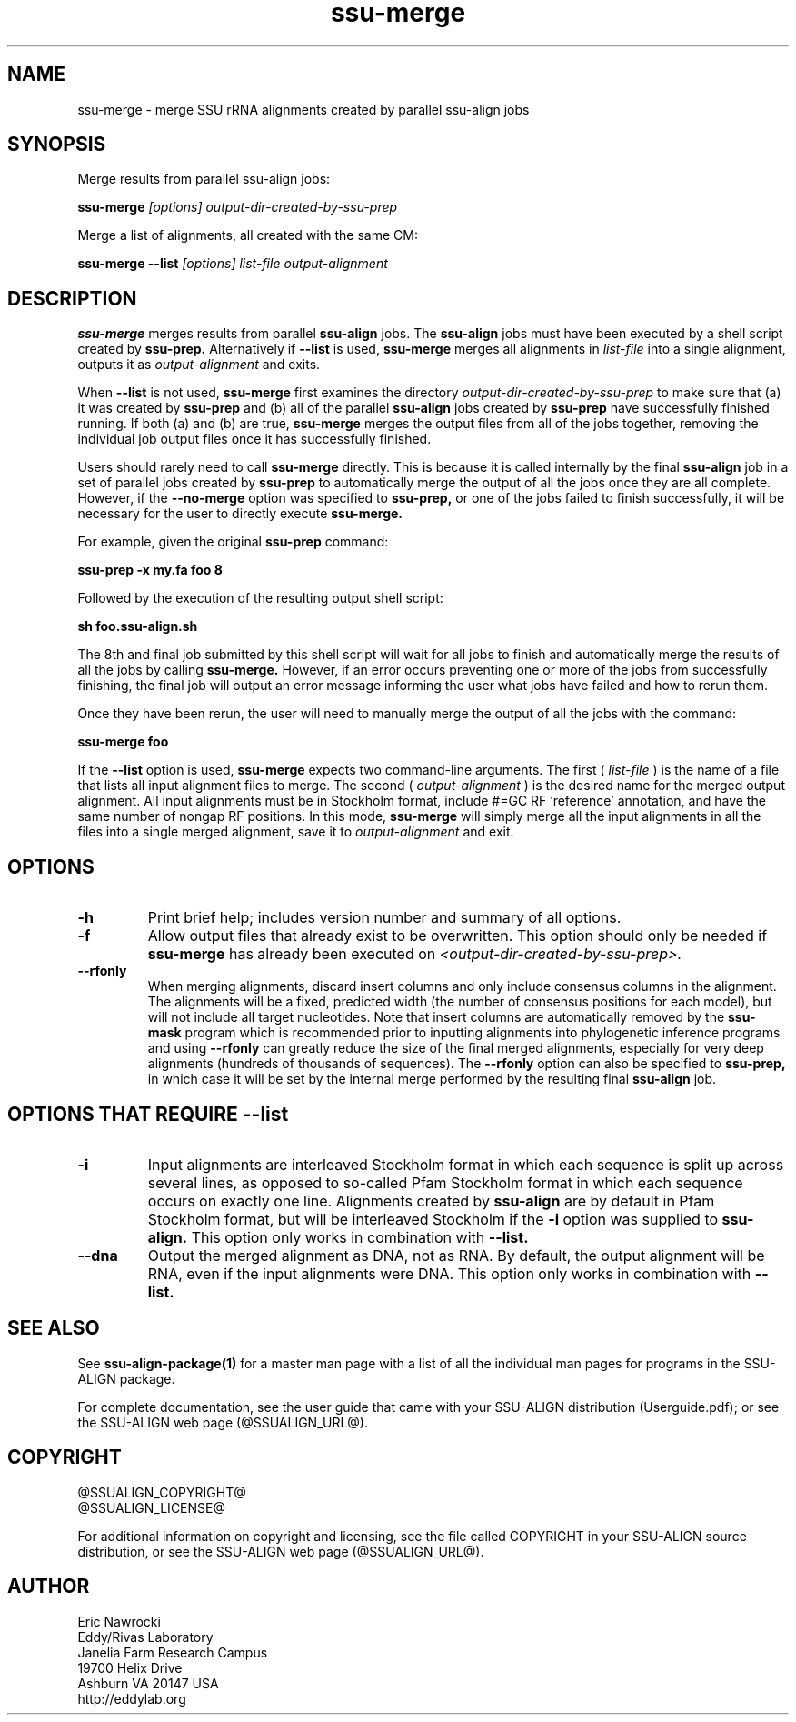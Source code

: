 .TH "ssu-merge" 1 "@RELEASEDATE@" "@PACKAGE@ @RELEASE@" "@PACKAGE@ Manual"

.SH NAME
ssu-merge - merge SSU rRNA alignments created by parallel ssu-align jobs

.SH SYNOPSIS

.PP
Merge results from parallel ssu-align jobs:
.PP
.B ssu-merge
.I [options]
.I output-dir-created-by-ssu-prep

.PP
Merge a list of alignments, all created with the same CM:
.PP
.B ssu-merge --list
.I [options]
.I list-file
.I output-alignment

.SH DESCRIPTION

.PP
.B ssu-merge 
merges results from parallel
.B ssu-align 
jobs. The 
.B ssu-align 
jobs must have been executed by a shell script created by
.B ssu-prep.
Alternatively if
.B --list
is used, 
.B ssu-merge
merges all alignments in 
.I list-file
into a single alignment, outputs it as 
.I output-alignment
and exits.

When 
.B --list
is not used,
.B ssu-merge
first 
examines the directory
.I output-dir-created-by-ssu-prep
to make sure that (a) it was created by 
.B ssu-prep 
and (b) all of the parallel 
.B ssu-align 
jobs created by 
.B ssu-prep 
have successfully finished running. If both (a) and (b) are true, 
.B ssu-merge
merges the output files from all of the jobs together, removing the
individual job output files once it has successfully finished.

Users should rarely need to call
.B ssu-merge
directly. This is because it is called internally by the final 
.B ssu-align 
job in a set of parallel jobs created by 
.B ssu-prep
to automatically merge the output of all the jobs once they are all
complete.  However, if the 
.B --no-merge
option was specified to 
.B ssu-prep,
or one of the jobs failed to finish successfully, it will be necessary
for the user to directly execute 
.B ssu-merge.

For example, given the original 
.B ssu-prep 
command:

.B ssu-prep -x my.fa foo 8 

Followed by the execution of the resulting output shell script:

.B sh foo.ssu-align.sh

The 8th and final job submitted by this shell script will
wait for all jobs to finish and automatically merge the results of all
the jobs by calling
.B ssu-merge.
However, if an error occurs preventing one or more of the jobs from
successfully finishing, the final job will output an error
message informing the user what jobs have failed and how to rerun
them.

Once they have been rerun, the user will need to manually merge the
output of all the jobs with the command:

.B ssu-merge foo

.PP
If the
.B --list
option is used, 
.B ssu-merge
expects two command-line arguments. The first (
.I list-file
) is the name of a file
that lists all input alignment files to merge. The second (
.I output-alignment
) is the desired name
for the merged output alignment.  All input alignments must be in
Stockholm format, include #=GC RF 'reference' annotation, and have the
same number of nongap RF positions. In this mode,
.B ssu-merge
will simply merge all the input alignments in all the files into a single
merged alignment, save it to
.I output-alignment
and exit. 

.SH OPTIONS

.TP
.B -h
Print brief help; includes version number and summary of
all options.

.TP
.B -f
Allow output files that already exist to be overwritten.
This option should only be needed if 
.B ssu-merge
has already been executed on 
.I <output-dir-created-by-ssu-prep>.

.TP
.B --rfonly
When merging alignments, discard insert columns and only include
consensus columns in the alignment. The alignments will be a fixed,
predicted width (the number of consensus positions for each model),
but will not include all target nucleotides. Note that insert columns
are automatically removed by the 
.B ssu-mask 
program which is recommended prior to inputting alignments into
phylogenetic inference programs and using 
.B --rfonly
can greatly reduce the size of the final merged alignments,
especially for very deep alignments (hundreds of thousands of
sequences). The
.B --rfonly 
option can also be specified to
.B ssu-prep,
in which case it will be set by the internal merge performed by the
resulting final
.B ssu-align
job. 

.SH OPTIONS THAT REQUIRE --list

.TP 
.B -i
Input alignments are interleaved Stockholm format in which each
sequence is split up across several lines, as opposed to so-called
Pfam Stockholm format in which each sequence occurs on exactly one
line. Alignments created by
.B ssu-align
are by default in Pfam Stockholm format, but will be interleaved
Stockholm if the
.B -i
option was supplied to
.B ssu-align.
This option only works in combination with
.B --list.

.TP 
.B --dna
Output the merged alignment as DNA, not as RNA. By default, the output
alignment will be RNA, even if the input alignments were DNA. 
This option only works in combination with
.B --list.


.SH SEE ALSO 

See 
.B ssu-align-package(1)
for a master man page with a list of all the individual man pages
for programs in the SSU-ALIGN package.

.PP
For complete documentation, see the user guide that came with your
SSU-ALIGN distribution (Userguide.pdf); or see the SSU-ALIGN web page
(@SSUALIGN_URL@).

.SH COPYRIGHT

.nf
@SSUALIGN_COPYRIGHT@
@SSUALIGN_LICENSE@
.fi

For additional information on copyright and licensing, see the file
called COPYRIGHT in your SSU-ALIGN source distribution, or see the SSU-ALIGN
web page 
(@SSUALIGN_URL@).


.SH AUTHOR

.nf
Eric Nawrocki
Eddy/Rivas Laboratory
Janelia Farm Research Campus
19700 Helix Drive
Ashburn VA 20147 USA
http://eddylab.org
.fi

